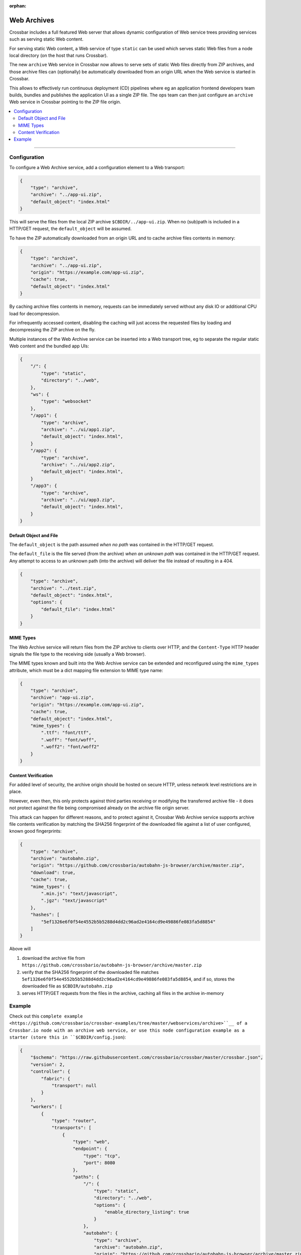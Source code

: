 :orphan:

Web Archives
============

Crossbar includes a full featured Web server that allows dynamic configuration of Web service trees
providing services such as serving static Web content.

For serving static Web content, a Web service of type ``static`` can be used which serves static
Web files from a node local directory (on the host that runs Crossbar).

The new ``archive`` Web service in Crossbar now allows to serve sets of static Web files directly from
ZIP archives, and those archive files can (optionally) be automatically downloaded from an origin URL
when the Web service is started in Crossbar.

This allows to effectively run continuous deployment (CD) pipelines where eg an application frontend
developers team builds, bundles and publishes the application UI as a single ZIP file. The ops team
can then just configure an ``archive`` Web service in Crossbar pointing to the ZIP file origin.

.. contents:: :local:

----------


Configuration
-------------

To configure a Web Archive service, add a configuration element to a Web transport:

.. code-block:: json

    {
        "type": "archive",
        "archive": "../app-ui.zip",
        "default_object": "index.html"
    }

This will serve the files from the local ZIP archive ``$CBDIR/../app-ui.zip``. When no (sub)path
is included in a HTTP/GET request, the ``default_object`` will be assumed.

To have the ZIP automatically downloaded from an origin URL and to cache archive files
contents in memory:

.. code-block:: json

    {
        "type": "archive",
        "archive": "../app-ui.zip",
        "origin": "https://example.com/app-ui.zip",
        "cache": true,
        "default_object": "index.html"
    }

By caching archive files contents in memory, requests can be immediately served without
any disk IO or additional CPU load for decompression.

For infrequently accessed content, disabling the caching will just access the requested files
by loading and decompressing the ZIP archive on the fly.

Multiple instances of the Web Archive service can be inserted into a Web transport tree,
eg to separate the regular static Web content and the bundled app UIs:

.. code-block:: json

    {
        "/": {
            "type": "static",
            "directory": "../web",
        },
        "ws": {
            "type": "websocket"
        },
        "/app1": {
            "type": "archive",
            "archive": "../ui/app1.zip",
            "default_object": "index.html",
        }
        "/app2": {
            "type": "archive",
            "archive": "../ui/app2.zip",
            "default_object": "index.html",
        }
        "/app3": {
            "type": "archive",
            "archive": "../ui/app3.zip",
            "default_object": "index.html",
        }
    }



Default Object and File
.......................

The ``default_object`` is the path assumed *when no path* was contained in the HTTP/GET request.

The ``default_file`` is the file served (from the archive) *when an unknown path* was contained
in the HTTP/GET request. Any attempt to access to an unknown path (into the archive) will deliver
the file instead of resulting in a 404.

.. code-block:: json

    {
        "type": "archive",
        "archive": "../test.zip",
        "default_object": "index.html",
        "options": {
            "default_file": "index.html"
        }
    }


MIME Types
..........

The Web Archive service will return files from the ZIP archive to clients
over HTTP, and the ``Content-Type`` HTTP header signals the file type to the
receiving side (usually a Web browser).

The MIME types known and built into the Web Archive service can be extended
and reconfigured using the ``mime_types`` attribute, which must be a dict
mapping file extension to MIME type name:

.. code-block:: json

    {
        "type": "archive",
        "archive": "app-ui.zip",
        "origin": "https://example.com/app-ui.zip",
        "cache": true,
        "default_object": "index.html",
        "mime_types": {
            ".ttf": "font/ttf",
            ".woff": "font/woff",
            ".woff2": "font/woff2"
        }
    }


Content Verification
....................

For added level of security, the archive origin should be hosted on secure HTTP, unless
network level restrictions are in place.

However, even then, this only protects against third parties receiving or modifying
the transferred archive file - it does not protect against the file being compromised
already on the archive file origin server.

This attack can happen for different reasons, and to protect against it,
Crossbar Web Archive service supports archive file contents
verification by matching the SHA256 fingerprint of the downloaded file
against a list of user configured, known good fingerprints:

.. code-block:: json

    {
        "type": "archive",
        "archive": "autobahn.zip",
        "origin": "https://github.com/crossbario/autobahn-js-browser/archive/master.zip",
        "download": true,
        "cache": true,
        "mime_types": {
            ".min.js": "text/javascript",
            ".jgz": "text/javascript"
        },
        "hashes": [
            "5ef1326e6f0f54e4552b5b5288d4dd2c96ad2e4164cd9e49886fe083fa5d8854"
        ]
    }

Above will

1. download the archive file from ``https://github.com/crossbario/autobahn-js-browser/archive/master.zip``
2. verify that the SHA256 fingerprint of the downloaded file matches ``5ef1326e6f0f54e4552b5b5288d4dd2c96ad2e4164cd9e49886fe083fa5d8854``, and if so, stores the downloaded file as ``$CBDIR/autobahn.zip``
3. serves HTTP/GET requests from the files in the archive, caching all files in the archive in-memory


Example
-------

Check out this ``complete example <https://github.com/crossbario/crossbar-examples/tree/master/webservices/archive>``__ of a Crossbar.io node with an archive web service, or use this node configuration example as a starter (store this in ``$CBDIR/config.json``):

.. code-block:: json

    {
        "$schema": "https://raw.githubusercontent.com/crossbario/crossbar/master/crossbar.json",
        "version": 2,
        "controller": {
            "fabric": {
                "transport": null
            }
        },
        "workers": [
            {
                "type": "router",
                "transports": [
                    {
                        "type": "web",
                        "endpoint": {
                            "type": "tcp",
                            "port": 8080
                        },
                        "paths": {
                            "/": {
                                "type": "static",
                                "directory": "../web",
                                "options": {
                                    "enable_directory_listing": true
                                }
                            },
                            "autobahn": {
                                "type": "archive",
                                "archive": "autobahn.zip",
                                "origin": "https://github.com/crossbario/autobahn-js-browser/archive/master.zip",
                                "object_prefix": "autobahn-js-browser-master",
                                "default_object": "autobahn.min.js",
                                "download": true,
                                "cache": true,
                                "hashes": [
                                    "5ef1326e6f0f54e4552b5b5288d4dd2c96ad2e4164cd9e49886fe083fa5d8854"
                                ],
                                "mime_types": {
                                    ".min.js": "text/javascript",
                                    ".jgz": "text/javascript"
                                }
                            },
                            "info": {
                                "type": "nodeinfo"
                            },
                            "ws": {
                                "type": "websocket",
                                "serializers": [
                                    "cbor", "msgpack", "json"
                                ],
                                "options": {
                                    "allowed_origins": ["*"],
                                    "allow_null_origin": true,
                                    "enable_webstatus": true,
                                    "max_frame_size": 1048576,
                                    "max_message_size": 1048576,
                                    "auto_fragment_size": 65536,
                                    "fail_by_drop": true,
                                    "open_handshake_timeout": 2500,
                                    "close_handshake_timeout": 1000,
                                    "auto_ping_interval": 10000,
                                    "auto_ping_timeout": 5000,
                                    "auto_ping_size": 4,
                                    "compression": {
                                        "deflate": {
                                            "request_no_context_takeover": false,
                                            "request_max_window_bits": 13,
                                            "no_context_takeover": false,
                                            "max_window_bits": 13,
                                            "memory_level": 5
                                        }
                                    }
                                }
                            }
                        }
                    }
                ]
            }
        ]
    }

To use files from the ZIP, here is a HTML template piece:

.. code-block:: html

    <script type="text/javascript" src="{{ url_for('static', filename = 'autobahn/autobahn.js') }}"></script>
    <script type="text/javascript" src="{{ url_for('static', filename = 'autobahn-xbr/autobahn-xbr.js') }}"></script>
